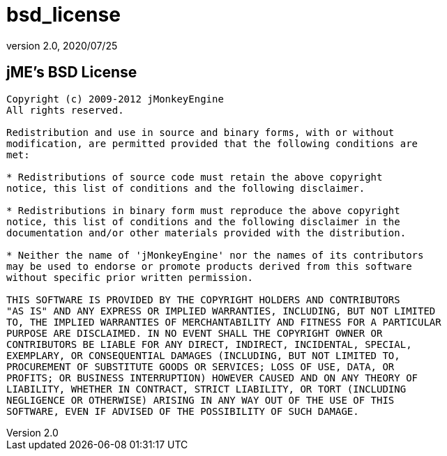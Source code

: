 = bsd_license
:revnumber: 2.0
:revdate: 2020/07/25



== jME's BSD License

[source, text]
----

Copyright (c) 2009-2012 jMonkeyEngine
All rights reserved.

Redistribution and use in source and binary forms, with or without
modification, are permitted provided that the following conditions are
met:

* Redistributions of source code must retain the above copyright
notice, this list of conditions and the following disclaimer.

* Redistributions in binary form must reproduce the above copyright
notice, this list of conditions and the following disclaimer in the
documentation and/or other materials provided with the distribution.

* Neither the name of 'jMonkeyEngine' nor the names of its contributors
may be used to endorse or promote products derived from this software
without specific prior written permission.

THIS SOFTWARE IS PROVIDED BY THE COPYRIGHT HOLDERS AND CONTRIBUTORS
"AS IS" AND ANY EXPRESS OR IMPLIED WARRANTIES, INCLUDING, BUT NOT LIMITED
TO, THE IMPLIED WARRANTIES OF MERCHANTABILITY AND FITNESS FOR A PARTICULAR
PURPOSE ARE DISCLAIMED. IN NO EVENT SHALL THE COPYRIGHT OWNER OR
CONTRIBUTORS BE LIABLE FOR ANY DIRECT, INDIRECT, INCIDENTAL, SPECIAL,
EXEMPLARY, OR CONSEQUENTIAL DAMAGES (INCLUDING, BUT NOT LIMITED TO,
PROCUREMENT OF SUBSTITUTE GOODS OR SERVICES; LOSS OF USE, DATA, OR
PROFITS; OR BUSINESS INTERRUPTION) HOWEVER CAUSED AND ON ANY THEORY OF
LIABILITY, WHETHER IN CONTRACT, STRICT LIABILITY, OR TORT (INCLUDING
NEGLIGENCE OR OTHERWISE) ARISING IN ANY WAY OUT OF THE USE OF THIS
SOFTWARE, EVEN IF ADVISED OF THE POSSIBILITY OF SUCH DAMAGE.

----
